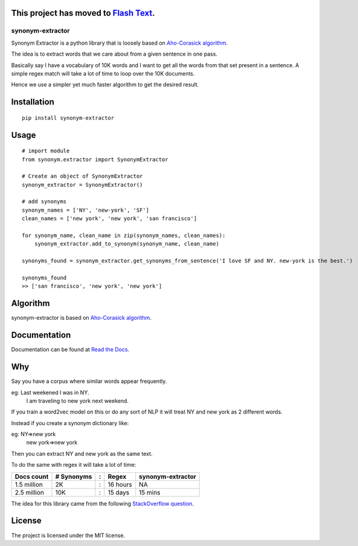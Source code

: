 This project has moved to `Flash Text <https://github.com/vi3k6i5/flashtext>`_. 
-----------------------------------------

synonym-extractor
=================

Synonym Extractor is a python library that is loosely based on `Aho-Corasick algorithm
<https://en.wikipedia.org/wiki/Aho%E2%80%93Corasick_algorithm>`_.

The idea is to extract words that we care about from a given sentence in one pass.

Basically say I have a vocabulary of 10K words and I want to get all the words from that set present in a sentence. A simple regex match will take a lot of time to loop over the 10K documents.

Hence we use a simpler yet much faster algorithm to get the desired result.

Installation
-------
::

    pip install synonym-extractor

Usage
------
::
    
    # import module
    from synonym.extractor import SynonymExtractor

    # Create an object of SynonymExtractor
    synonym_extractor = SynonymExtractor()

    # add synonyms
    synonym_names = ['NY', 'new-york', 'SF']
    clean_names = ['new york', 'new york', 'san francisco']

    for synonym_name, clean_name in zip(synonym_names, clean_names):
        synonym_extractor.add_to_synonym(synonym_name, clean_name)

    synonyms_found = synonym_extractor.get_synonyms_from_sentence('I love SF and NY. new-york is the best.')

    synonyms_found
    >> ['san francisco', 'new york', 'new york']


Algorithm
----------

synonym-extractor is based on `Aho-Corasick algorithm
<https://en.wikipedia.org/wiki/Aho%E2%80%93Corasick_algorithm>`_.

Documentation
----------

Documentation can be found at `Read the Docs
<http://synonym-extractor.readthedocs.org>`_.


Why
------

::

Say you have a corpus where similar words appear frequently.

eg: Last weekened I was in NY.
    I am traveling to new york next weekend.

If you train a word2vec model on this or do any sort of NLP it will treat NY and new york as 2 different words. 

Instead if you create a synonym dictionary like:

eg: NY=>new york
    new york=>new york

Then you can extract NY and new york as the same text.

To do the same with regex it will take a lot of time:

============  ========== = =========  ============
Docs count    # Synonyms : Regex      synonym-extractor
============  ========== = =========  ============
1.5 million   2K         : 16 hours   NA
2.5 million   10K        : 15 days    15 mins
============  ========== = =========  ============

The idea for this library came from the following `StackOverflow question
<https://stackoverflow.com/questions/44178449/regex-replace-is-taking-time-for-millions-of-documents-how-to-make-it-faster>`_.


License
-------

The project is licensed under the MIT license.
